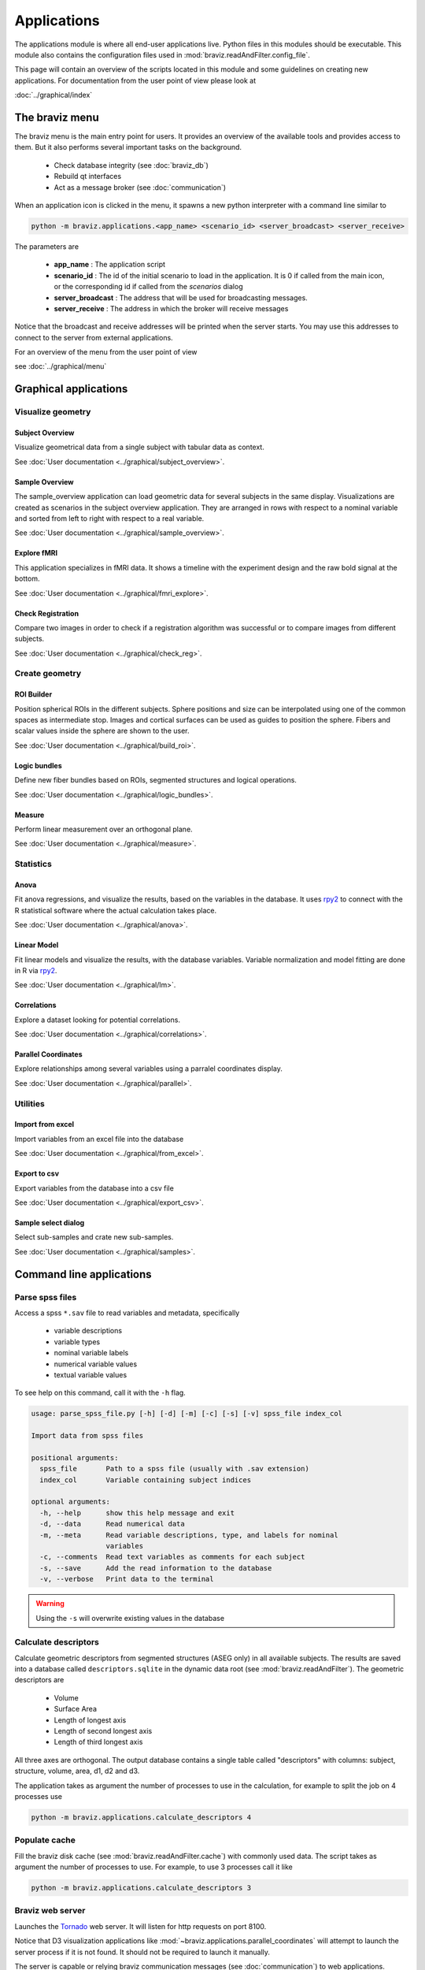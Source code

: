 .. module:: braviz.applications

Applications
=============

The applications module is where all end-user applications live. Python files in this modules should be
executable. This module also contains the configuration files used in :mod:`braviz.readAndFilter.config_file`.

This page will contain an overview of the scripts located in this module and some guidelines on creating new
applications. For documentation from the user point of view please look at

:doc:`../graphical/index`


.. module::braviz.applications.braviz_menu2

The braviz menu
----------------

The braviz menu is the main entry point for users. It provides an overview of the available tools and provides access
to them. But it also performs several important tasks on the background.

    - Check database integrity (see :doc:`braviz_db`)
    - Rebuild qt interfaces
    - Act as a message broker (see :doc:`communication`)

When an application icon is clicked in the menu, it spawns a new python interpreter with a command line similar to

.. code-block:: console

    python -m braviz.applications.<app_name> <scenario_id> <server_broadcast> <server_receive>

The parameters are

    - **app_name** : The application script
    - **scenario_id** : The id of the initial scenario to load in the application. It is 0 if called from the
      main icon, or the corresponding id if called from the *scenarios* dialog
    - **server_broadcast** : The address that will be used for broadcasting messages.
    - **server_receive** : The address in which the broker will receive messages

Notice that the broadcast and receive addresses will be printed when the server starts. You may use this addresses
to connect to the server from external applications.

For an overview of the menu from the user point of view

see :doc:`../graphical/menu`

Graphical applications
------------------------

Visualize geometry
^^^^^^^^^^^^^^^^^^^^

.. module:: braviz.applications.subject_overview

Subject Overview
"""""""""""""""""

.. image:: ../graphical/images/subj_overview.png
    :alt: Subject overview screenshot
    :width: 80%
    :align: center

Visualize geometrical data from a single subject with tabular data as context.

See :doc:`User documentation <../graphical/subject_overview>`.

.. ----------------------------------------------------------------------

.. module:: braviz.applications.sample_overview

Sample Overview
"""""""""""""""""

.. image:: ../graphical/images/sample_overview.png
    :alt: Sample overview screenshot
    :width: 80%
    :align: center

The sample_overview application can load geometric data for several subjects in the same display. Visualizations
are created as scenarios in the subject overview application. They are arranged in rows with respect to a nominal
variable and sorted from left to right with respect to a real variable.

See :doc:`User documentation <../graphical/sample_overview>`.

.. ----------------------------------------------------------------------

.. module:: braviz.applications.fmri_explorer

Explore fMRI
"""""""""""""""""

.. image:: ../graphical/images/fmri_explore.png
    :alt: Explore fmri screenshot
    :width: 80%
    :align: center

This application specializes in fMRI data. It shows a timeline with the experiment design and the raw bold signal at
the bottom.

See :doc:`User documentation <../graphical/fmri_explore>`.

.. ----------------------------------------------------------------------

.. module:: braviz.applications.check_reg_app

Check Registration
""""""""""""""""""""

.. image:: ../graphical/images/check_reg.png
    :alt: Check registration screenshot
    :width: 80%
    :align: center

Compare two images in order to check if a registration algorithm was successful or
to compare images from different subjects.

See :doc:`User documentation <../graphical/check_reg>`.


Create geometry
^^^^^^^^^^^^^^^^^^^^

.. ----------------------------------------------------------------------

.. module:: braviz.applications.build_roi

ROI Builder
""""""""""""""""""""

.. image:: ../graphical/images/roi_builder.png
    :alt: Roi builder screenshot
    :width: 80%
    :align: center

Position spherical ROIs in the different subjects. Sphere positions and size can
be interpolated using one of the common spaces as intermediate stop. Images and cortical surfaces can be used as
guides to position the sphere. Fibers and scalar values inside the sphere are shown to the user.

See :doc:`User documentation <../graphical/build_roi>`.

.. ----------------------------------------------------------------------

.. module:: braviz.applications.logic_bundles

Logic bundles
""""""""""""""""""""

.. image:: ../graphical/images/logic_bundles.png
    :alt: Logic bundles screenshot
    :width: 80%
    :align: center

Define new fiber bundles based on ROIs, segmented structures and logical
operations.

See :doc:`User documentation <../graphical/logic_bundles>`.

.. ----------------------------------------------------------------------

.. module:: braviz.applications.measure_task

Measure
""""""""""""""""""""

.. image:: ../graphical/images/measure.png
    :alt: Measure application screenshot
    :width: 80%
    :align: center

Perform linear measurement over an orthogonal plane.

See :doc:`User documentation <../graphical/measure>`.


Statistics
^^^^^^^^^^^^^^^^^^^^^^^^^^^^

.. ----------------------------------------------------------------------

.. module:: braviz.applications.anova_task

Anova
""""""""""""""""""""

.. image:: ../graphical/images/anova.png
    :alt: Anova application screenshot
    :width: 80%
    :align: center

Fit anova regressions, and visualize the results, based on the
variables in the database. It uses `rpy2 <rpy.sourceforge.net>`_ to connect with the R statistical
software where the actual calculation takes place.

See :doc:`User documentation <../graphical/anova>`.

.. ----------------------------------------------------------------------

.. module:: braviz.applications.lm_task

Linear Model
""""""""""""""""""""

.. image:: ../graphical/images/linear_model.png
    :alt: Linear model application screenshot
    :width: 80%
    :align: center

Fit linear models and visualize the results, with the database variables.
Variable normalization and model fitting are done in R via  `rpy2 <rpy.sourceforge.net>`_.

See :doc:`User documentation <../graphical/lm>`.

.. ----------------------------------------------------------------------

.. module:: braviz.applications.correlations

Correlations
""""""""""""""""""""

.. image:: ../graphical/images/correlations.png
    :alt: Correlations application screenshot
    :width: 80%
    :align: center

Explore a dataset looking for potential correlations.

See :doc:`User documentation <../graphical/correlations>`.


.. ----------------------------------------------------------------------

.. module:: braviz.applications.parallel_coordinates

Parallel Coordinates
"""""""""""""""""""""

.. image:: ../graphical/images/parallel.png
    :alt: Parallel coordinates application screenshot
    :width: 80%
    :align: center

Explore relationships among several variables using a parralel coordinates display.

See :doc:`User documentation <../graphical/parallel>`.


Utilities
^^^^^^^^^^

.. module:: import_from_excel

Import from excel
""""""""""""""""""

Import variables from an excel file into the database

See :doc:`User documentation <../graphical/from_excel>`.

.. module:: export_vars

Export to csv
""""""""""""""""""

Export variables from the database into a csv file

See :doc:`User documentation <../graphical/export_csv>`.

.. module:: qt_sample_select_dialog

Sample select dialog
"""""""""""""""""""""

Select sub-samples and crate new sub-samples.

See :doc:`User documentation <../graphical/samples>`.


Command line applications
---------------------------

.. module:: braviz.applications.parse_spss_file

Parse spss files
^^^^^^^^^^^^^^^^^^^^^^^^^^^^

Access a spss ``*.sav`` file to read variables and metadata, specifically

    - variable descriptions
    - variable types
    - nominal variable labels
    - numerical variable values
    - textual variable values

To see help on this command, call it with the ``-h`` flag.

.. code-block:: console

    usage: parse_spss_file.py [-h] [-d] [-m] [-c] [-s] [-v] spss_file index_col

    Import data from spss files

    positional arguments:
      spss_file       Path to a spss file (usually with .sav extension)
      index_col       Variable containing subject indices

    optional arguments:
      -h, --help      show this help message and exit
      -d, --data      Read numerical data
      -m, --meta      Read variable descriptions, type, and labels for nominal
                      variables
      -c, --comments  Read text variables as comments for each subject
      -s, --save      Add the read information to the database
      -v, --verbose   Print data to the terminal


.. warning:: Using the ``-s`` will overwrite existing values in the database


.. module:: braviz.applications.calculate_descriptors

Calculate descriptors
^^^^^^^^^^^^^^^^^^^^^^^^^^^^

Calculate geometric descriptors from segmented structures (ASEG only) in all available subjects.
The results are saved into a database called ``descriptors.sqlite`` in the dynamic data root
(see :mod:`braviz.readAndFilter`). The geometric descriptors are

 -  Volume
 -  Surface Area
 -  Length of longest axis
 -  Length of second longest axis
 -  Length of third longest axis

All three axes are orthogonal. The output database contains a single table called "descriptors" with
columns: subject, structure, volume, area, d1, d2 and d3.

The application takes as argument the number of processes to use in the calculation, for example to
split the job on 4 processes use

.. code-block:: console

    python -m braviz.applications.calculate_descriptors 4

.. module:: braviz.applications.populate_cache

Populate cache
^^^^^^^^^^^^^^^^^^^^^^^^^^^^

Fill the braviz disk cache (see :mod:`braviz.readAndFilter.cache`) with commonly used data.
The script takes as argument the number of processes to use. For example, to use 3 processes
call it like

.. code-block:: console

    python -m braviz.applications.calculate_descriptors 3

.. module:: braviz.applications.braviz_web_server

Braviz web server
^^^^^^^^^^^^^^^^^^^^^^^^^^^^

Launches the `Tornado <tornado.readthedocs.org>`_ web server. It will listen for http requests on port 8100.

Notice that D3 visualization applications like :mod:`~braviz.applications.parallel_coordinates` will attempt
to launch the server process if it is not found. It should not be required to launch it manually.

The server is capable or relying braviz communication messages (see :doc:`communication`) to
web applications.

For compatibility it takes the same arguments as the applications launched from the menu, but ignores the scenario
argument.

.. module:: braviz.applications.import_comments

Import comments
^^^^^^^^^^^^^^^^^^^^^^^^^^^^

Reads textual comments from an excel table and uploads them to the subject comment (see :doc:`user_data`) field
of the data base.
